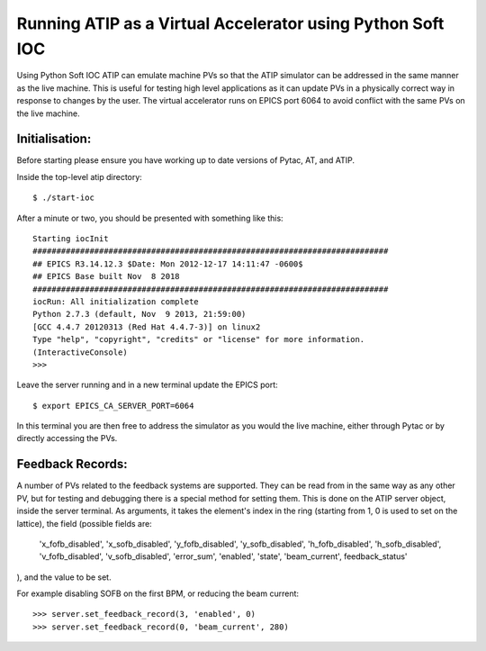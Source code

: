===========================================================
Running ATIP as a Virtual Accelerator using Python Soft IOC
===========================================================

Using Python Soft IOC ATIP can emulate machine PVs so that the ATIP simulator
can be addressed in the same manner as the live machine. This is useful for
testing high level applications as it can update PVs in a physically correct
way in response to changes by the user. The virtual accelerator runs on EPICS
port 6064 to avoid conflict with the same PVs on the live machine.

Initialisation:
---------------

Before starting please ensure you have working up to date versions of Pytac,
AT, and ATIP.

Inside the top-level atip directory::

    $ ./start-ioc


After a minute or two, you should be presented with something like this::

    Starting iocInit
    ###########################################################################
    ## EPICS R3.14.12.3 $Date: Mon 2012-12-17 14:11:47 -0600$
    ## EPICS Base built Nov  8 2018
    ###########################################################################
    iocRun: All initialization complete
    Python 2.7.3 (default, Nov  9 2013, 21:59:00) 
    [GCC 4.4.7 20120313 (Red Hat 4.4.7-3)] on linux2
    Type "help", "copyright", "credits" or "license" for more information.
    (InteractiveConsole)
    >>> 


Leave the server running and in a new terminal update the EPICS port::

    $ export EPICS_CA_SERVER_PORT=6064


In this terminal you are then free to address the simulator as you would the
live machine, either through Pytac or by directly accessing the PVs.

Feedback Records:
-----------------

A number of PVs related to the feedback systems are supported. They can be read
from in the same way as any other PV, but for testing and debugging there is a
special method for setting them. This is done on the ATIP server object, inside
the server terminal. As arguments, it takes the element's index in the ring
(starting from 1, 0 is used to set on the lattice), the field (possible fields
are:
    'x_fofb_disabled', 'x_sofb_disabled', 'y_fofb_disabled', 'y_sofb_disabled',
    'h_fofb_disabled', 'h_sofb_disabled', 'v_fofb_disabled', 'v_sofb_disabled',
    'error_sum', 'enabled', 'state', 'beam_current', feedback_status'
), and the value to be set.

For example disabling SOFB on the first BPM, or reducing the beam current::

    >>> server.set_feedback_record(3, 'enabled', 0)
    >>> server.set_feedback_record(0, 'beam_current', 280)
